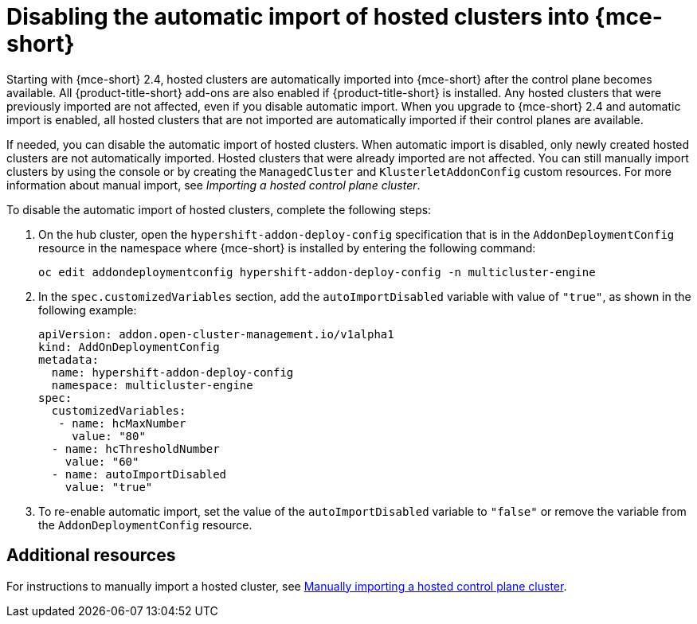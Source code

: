 [#hosted-disable-auto-import]
= Disabling the automatic import of hosted clusters into {mce-short}

Starting with {mce-short} 2.4, hosted clusters are automatically imported into {mce-short} after the control plane becomes available. All {product-title-short} add-ons are also enabled if {product-title-short} is installed. Any hosted clusters that were previously imported are not affected, even if you disable automatic import. When you upgrade to {mce-short} 2.4 and automatic import is enabled, all hosted clusters that are not imported are automatically imported if their control planes are available.

If needed, you can disable the automatic import of hosted clusters. When automatic import is disabled, only newly created hosted clusters are not automatically imported. Hosted clusters that were already imported are not affected. You can still manually import clusters by using the console or by creating the `ManagedCluster` and `KlusterletAddonConfig` custom resources. For more information about manual import, see _Importing a hosted control plane cluster_.

To disable the automatic import of hosted clusters, complete the following steps:

. On the hub cluster, open the `hypershift-addon-deploy-config` specification that is in the `AddonDeploymentConfig` resource in the namespace where {mce-short} is installed by entering the following command:

+
----
oc edit addondeploymentconfig hypershift-addon-deploy-config -n multicluster-engine
----

. In the `spec.customizedVariables` section, add the `autoImportDisabled` variable with value of `"true"`, as shown in the following example:

+
[source,yaml]
----
apiVersion: addon.open-cluster-management.io/v1alpha1
kind: AddOnDeploymentConfig
metadata:
  name: hypershift-addon-deploy-config
  namespace: multicluster-engine
spec:
  customizedVariables:
   - name: hcMaxNumber
     value: "80"
  - name: hcThresholdNumber
    value: "60"
  - name: autoImportDisabled
    value: "true"
----

. To re-enable automatic import, set the value of the `autoImportDisabled` variable to `"false"` or remove the variable from the `AddonDeploymentConfig` resource.

[#hosted-auto-import-additional-resources]
== Additional resources

For instructions to manually import a hosted cluster, see xref:../hosted_control_planes/importing_hosted_cluster_aws.adoc#importing-hosted-cluster[Manually importing a hosted control plane cluster].